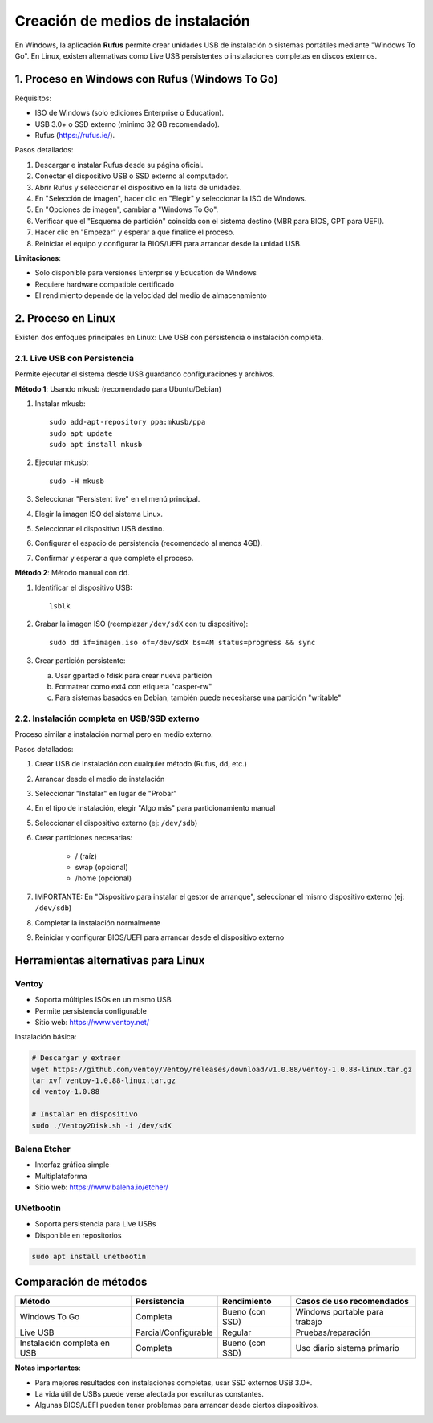 Creación de medios de instalación 
===================================

En Windows, la aplicación **Rufus** permite crear unidades USB de instalación o sistemas portátiles mediante "Windows To Go". En Linux, existen alternativas como Live USB persistentes o instalaciones completas en discos externos.

1. Proceso en Windows con Rufus (Windows To Go)
--------------------------------------------------

Requisitos:

- ISO de Windows (solo ediciones Enterprise o Education).
- USB 3.0+ o SSD externo (mínimo 32 GB recomendado).
- Rufus (https://rufus.ie/).

Pasos detallados:

1. Descargar e instalar Rufus desde su página oficial.
2. Conectar el dispositivo USB o SSD externo al computador.
3. Abrir Rufus y seleccionar el dispositivo en la lista de unidades.
4. En "Selección de imagen", hacer clic en "Elegir" y seleccionar la ISO de Windows.
5. En "Opciones de imagen", cambiar a "Windows To Go".
6. Verificar que el "Esquema de partición" coincida con el sistema destino (MBR para BIOS, GPT para UEFI).
7. Hacer clic en "Empezar" y esperar a que finalice el proceso.
8. Reiniciar el equipo y configurar la BIOS/UEFI para arrancar desde la unidad USB.

**Limitaciones**:

- Solo disponible para versiones Enterprise y Education de Windows
- Requiere hardware compatible certificado
- El rendimiento depende de la velocidad del medio de almacenamiento

2. Proceso en Linux
----------------------

Existen dos enfoques principales en Linux: Live USB con persistencia o instalación completa.

2.1. Live USB con Persistencia
~~~~~~~~~~~~~~~~~~~~~~~~~~~~~~~~~

Permite ejecutar el sistema desde USB guardando configuraciones y archivos.

**Método 1**: Usando mkusb (recomendado para Ubuntu/Debian)

1. Instalar mkusb:
   ::
   
     sudo add-apt-repository ppa:mkusb/ppa
     sudo apt update
     sudo apt install mkusb

2. Ejecutar mkusb:
   ::
   
     sudo -H mkusb

3. Seleccionar "Persistent live" en el menú principal.
4. Elegir la imagen ISO del sistema Linux.
5. Seleccionar el dispositivo USB destino.
6. Configurar el espacio de persistencia (recomendado al menos 4GB).
7. Confirmar y esperar a que complete el proceso.

**Método 2**: Método manual con dd.

1. Identificar el dispositivo USB:
   ::
   
     lsblk

2. Grabar la imagen ISO (reemplazar ``/dev/sdX`` con tu dispositivo):
   ::
   
     sudo dd if=imagen.iso of=/dev/sdX bs=4M status=progress && sync

3. Crear partición persistente:

   a. Usar gparted o fdisk para crear nueva partición
   b. Formatear como ext4 con etiqueta "casper-rw"
   c. Para sistemas basados en Debian, también puede necesitarse una partición "writable"

2.2. Instalación completa en USB/SSD externo
~~~~~~~~~~~~~~~~~~~~~~~~~~~~~~~~~~~~~~~~~~~~~~~

Proceso similar a instalación normal pero en medio externo.

Pasos detallados:

1. Crear USB de instalación con cualquier método (Rufus, dd, etc.)
2. Arrancar desde el medio de instalación
3. Seleccionar "Instalar" en lugar de "Probar"
4. En el tipo de instalación, elegir "Algo más" para particionamiento manual
5. Seleccionar el dispositivo externo (ej: ``/dev/sdb``)
6. Crear particiones necesarias:

	.. code-block:: bash
	 
     - / (raíz)
     - swap (opcional)
     - /home (opcional)
   
7. IMPORTANTE: En "Dispositivo para instalar el gestor de arranque", seleccionar el mismo dispositivo externo (ej: ``/dev/sdb``)
8. Completar la instalación normalmente
9. Reiniciar y configurar BIOS/UEFI para arrancar desde el dispositivo externo

Herramientas alternativas para Linux
------------------------------------

Ventoy
~~~~~~
- Soporta múltiples ISOs en un mismo USB
- Permite persistencia configurable
- Sitio web: https://www.ventoy.net/

Instalación básica:

.. code-block:: bash

   # Descargar y extraer
   wget https://github.com/ventoy/Ventoy/releases/download/v1.0.88/ventoy-1.0.88-linux.tar.gz
   tar xvf ventoy-1.0.88-linux.tar.gz
   cd ventoy-1.0.88
  
   # Instalar en dispositivo
   sudo ./Ventoy2Disk.sh -i /dev/sdX

Balena Etcher
~~~~~~~~~~~~~
- Interfaz gráfica simple
- Multiplataforma
- Sitio web: https://www.balena.io/etcher/

UNetbootin
~~~~~~~~~~
- Soporta persistencia para Live USBs
- Disponible en repositorios

.. code-block:: bash

   sudo apt install unetbootin

Comparación de métodos
----------------------

+-------------------+---------------------+---------------------------+--------------------------------+
|       Método      |     Persistencia    |        Rendimiento        |    Casos de uso recomendados   |
+===================+=====================+===========================+================================+
|   Windows To Go   |       Completa      |       Bueno (con SSD)     |  Windows portable para trabajo |
+-------------------+---------------------+---------------------------+--------------------------------+
|     Live USB      | Parcial/Configurable|           Regular         |        Pruebas/reparación      |
+-------------------+---------------------+---------------------------+--------------------------------+
|   Instalación     |       Completa      |       Bueno (con SSD)     |   Uso diario sistema primario  |
|   completa en USB |                     |                           |                                |
+-------------------+---------------------+---------------------------+--------------------------------+


**Notas importantes**:

- Para mejores resultados con instalaciones completas, usar SSD externos USB 3.0+.
- La vida útil de USBs puede verse afectada por escrituras constantes.
- Algunas BIOS/UEFI pueden tener problemas para arrancar desde ciertos dispositivos.
